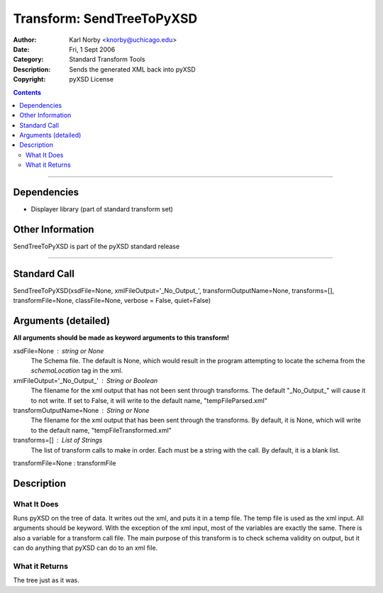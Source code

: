 ==========================
Transform: SendTreeToPyXSD
==========================

:Author: Karl Norby <knorby@uchicago.edu>
:Date: Fri, 1 Sept 2006
:Category: Standard Transform Tools
:Description: Sends the generated XML back into pyXSD
:Copyright: pyXSD License

.. contents::

------------------

Dependencies
============

- Displayer library (part of standard transform set)

Other Information
=================

SendTreeToPyXSD is part of the pyXSD standard release

-------------------

Standard Call
=============

SendTreeToPyXSD(xsdFile=None, xmlFileOutput='_No_Output_', transformOutputName=None, transforms=[], transformFile=None, classFile=None, verbose = False, quiet=False)

Arguments (detailed)
====================

**All arguments should be made as keyword arguments to this transform!**

xsdFile=None : string or None
    The Schema file. The default is None, which would result in the program attempting to locate the schema from the `schemaLocation` tag in the xml.
xmlFileOutput='_No_Output_' : String or Boolean
    The filename for the xml output that has not been sent through transforms. The default "_No_Output_" will cause it to not write. If set to False, it will write to the default name, "tempFileParsed.xml"
transformOutputName=None : String or None
    The filename for the xml output that has been sent through the transforms. By default, it is None, which will write to the default name, "tempFileTransformed.xml"
transforms=[] : List of Strings
    The list of transform calls to make in order. Each must be a string with the call. By default, it is a blank list.
transformFile=None : transformFile


Description
===========

What It Does
------------
Runs pyXSD on the tree of data. It writes out the xml, and puts it in a temp file.
The temp file is used as the xml input. All arguments should be keyword. With the exception
of the xml input, most of the variables are exactly the same. There is also a variable
for a transform call file. The main purpose of this transform is to check schema validity
on output, but it can do anything that pyXSD can do to an xml file.

What it Returns
---------------
The tree just as it was.
